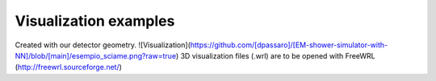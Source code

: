 Visualization examples
----------------------

Created with our detector geometry.
![Visualization](https://github.com/[dpassaro]/[EM-shower-simulator-with-NN]/blob/[main]/esempio_sciame.png?raw=true)
3D visualization files (.wrl) are to be opened with FreeWRL (http://freewrl.sourceforge.net/)
